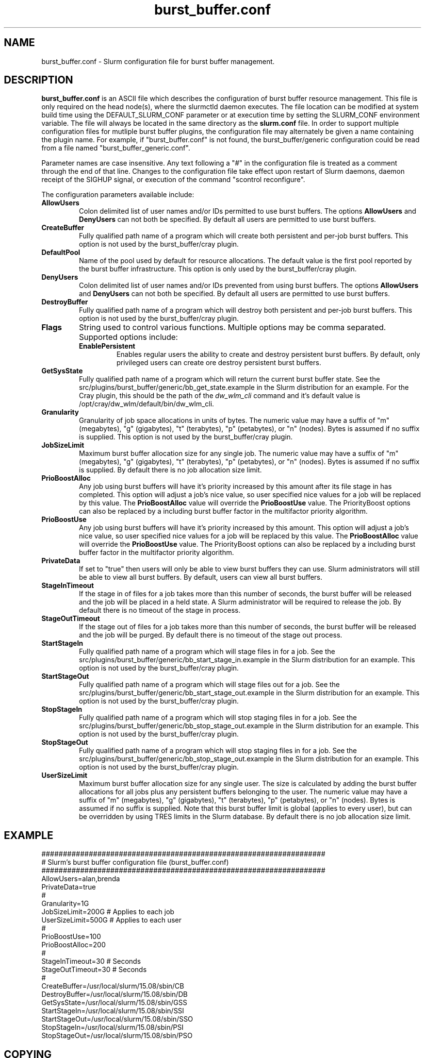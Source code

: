 .TH "burst_buffer.conf" "5" "August 2015" "burst_buffer.conf 15.08" "Slurm configuration file"
.SH "NAME"
burst_buffer.conf \- Slurm configuration file for burst buffer management.

.SH "DESCRIPTION"
\fBburst_buffer.conf\fP is an ASCII file which describes the configuration
of burst buffer resource management.
This file is only required on the head node(s), where the slurmctld daemon
executes.
The file location can be modified at system build time using the
DEFAULT_SLURM_CONF parameter or at execution time by setting the SLURM_CONF
environment variable.
The file will always be located in the same directory as the \fBslurm.conf\fP
file.
In order to support multiple configuration files for mutliple burst buffer
plugins, the configuration file may alternately be given a name containing
the plugin name.
For example, if "burst_buffer.conf" is not found, the burst_buffer/generic
configuration could be read from a file named "burst_buffer_generic.conf".
.LP
Parameter names are case insensitive.
Any text following a "#" in the configuration file is treated
as a comment through the end of that line.
Changes to the configuration file take effect upon restart of
Slurm daemons, daemon receipt of the SIGHUP signal, or execution
of the command "scontrol reconfigure".
.LP
The configuration parameters available include:

.TP
\fBAllowUsers\fR
Colon delimited list of user names and/or IDs permitted to use burst buffers.
The options \fBAllowUsers\fR and \fBDenyUsers\fR can not both be specified.
By default all users are permitted to use burst buffers.

.TP
\fBCreateBuffer\fR
Fully qualified path name of a program which will create both persistent
and per\-job burst buffers.
This option is not used by the burst_buffer/cray plugin.

.TP
\fBDefaultPool\fR
Name of the pool used by default for resource allocations.
The default value is the first pool reported by the burst buffer infrastructure.
This option is only used by the burst_buffer/cray plugin.

.TP
\fBDenyUsers\fR
Colon delimited list of user names and/or IDs prevented from using burst buffers.
The options \fBAllowUsers\fR and \fBDenyUsers\fR can not both be specified.
By default all users are permitted to use burst buffers.

.TP
\fBDestroyBuffer\fR
Fully qualified path name of a program which will destroy both persistent
and per\-job burst buffers.
This option is not used by the burst_buffer/cray plugin.

.TP
\fBFlags\fR
String used to control various functions.
Multiple options may be comma separated.
Supported options include:
.RS
.TP
\fBEnablePersistent\fR
Enables regular users the ability to create and destroy persistent burst buffers.
By default, only privileged users can create ore destroy persistent burst buffers.
.RE

.TP
\fBGetSysState\fR
Fully qualified path name of a program which will return the current burst
buffer state.
See the src/plugins/burst_buffer/generic/bb_get_state.example in the
Slurm distribution for an example.
For the Cray plugin, this should be the path of the \fIdw_wlm_cli\fR command
and it's default value is /opt/cray/dw_wlm/default/bin/dw_wlm_cli.

.TP
\fBGranularity\fR
Granularity of job space allocations in units of bytes.
The numeric value may have a suffix of "m" (megabytes), "g" (gigabytes),
"t" (terabytes), "p" (petabytes), or "n" (nodes).
Bytes is assumed if no suffix is supplied.
This option is not used by the burst_buffer/cray plugin.

.\ Possible future enhancement
.\ .TP
.\ \fBGres\fR
.\ Generic resources associated with burst buffers.
.\ This is a completely separate name space from the Gres defined in the slurm.conf
.\ file.
.\ The Gres value consistes of a comma separated list of generic resources,
.\ each of which includes a name separated by a colon and a numeric value.
.\ The numeric value can include a suffic of "k", "m" or "g", which multiplies
.\ the numeric value by 1,024, 1,048,576, or 1,073,741,824 respectively.
.\ The numeric value is a 32-bit value.
.\ See the example below.

.TP
\fBJobSizeLimit\fR
Maximum burst buffer allocation size for any single job.
The numeric value may have a suffix of "m" (megabytes), "g" (gigabytes),
"t" (terabytes), "p" (petabytes), or "n" (nodes).
Bytes is assumed if no suffix is supplied.
By default there is no job allocation size limit.

.TP
\fBPrioBoostAlloc\fR
Any job using burst buffers will have it's priority increased by this amount
after its file stage in has completed.
This option will adjust a job's nice value, so user specified nice values
for a job will be replaced by this value.
The \fBPrioBoostAlloc\fR value will override the \fBPrioBoostUse\fR value.
The PriorityBoost options can also be replaced by a including burst buffer
factor in the multifactor priority algorithm.

.TP
\fBPrioBoostUse\fR
Any job using burst buffers will have it's priority increased by this amount.
This option will adjust a job's nice value, so user specified nice values
for a job will be replaced by this value.
The \fBPrioBoostAlloc\fR value will override the \fBPrioBoostUse\fR value.
The PriorityBoost options can also be replaced by a including burst buffer
factor in the multifactor priority algorithm.

.TP
\fBPrivateData\fR
If set to "true" then users will only be able to view burst buffers they can
use.
Slurm administrators will still be able to view all burst buffers.
By default, users can view all burst buffers.

.TP
\fBStageInTimeout\fR
If the stage in of files for a job takes more than this number of seconds,
the burst buffer will be released and the job will be placed in a held state.
A Slurm administrator will be required to release the job.
By default there is no timeout of the stage in process.

.TP
\fBStageOutTimeout\fR
If the stage out of files for a job takes more than this number of seconds,
the burst buffer will be released and the job will be purged.
By default there is no timeout of the stage out process.

.TP
\fBStartStageIn\fR
Fully qualified path name of a program which will stage files in for a job.
See the src/plugins/burst_buffer/generic/bb_start_stage_in.example in the
Slurm distribution for an example.
This option is not used by the burst_buffer/cray plugin.

.TP
\fBStartStageOut\fR
Fully qualified path name of a program which will stage files out for a job.
See the src/plugins/burst_buffer/generic/bb_start_stage_out.example in the
Slurm distribution for an example.
This option is not used by the burst_buffer/cray plugin.

.TP
\fBStopStageIn\fR
Fully qualified path name of a program which will stop staging files in for a job.
See the src/plugins/burst_buffer/generic/bb_stop_stage_out.example in the
Slurm distribution for an example.
This option is not used by the burst_buffer/cray plugin.

.TP
\fBStopStageOut\fR
Fully qualified path name of a program which will stop staging files in for a job.
See the src/plugins/burst_buffer/generic/bb_stop_stage_out.example in the
Slurm distribution for an example.
This option is not used by the burst_buffer/cray plugin.

.TP
\fBUserSizeLimit\fR
Maximum burst buffer allocation size for any single user.
The size is calculated by adding the burst buffer allocations for all jobs
plus any persistent buffers belonging to the user.
The numeric value may have a suffix of "m" (megabytes), "g" (gigabytes),
"t" (terabytes), "p" (petabytes), or "n" (nodes).
Bytes is assumed if no suffix is supplied.
Note that this burst buffer limit is global (applies to every user), but can be
overridden by using TRES limits in the Slurm database.
By default there is no job allocation size limit.

.SH "EXAMPLE"
.LP
.br
##################################################################
.br
# Slurm's burst buffer configuration file (burst_buffer.conf)
.br
##################################################################
.br
AllowUsers=alan,brenda
.br
PrivateData=true
.\ .br
.\ Gres=nodes:10,other:20
.br
#
.br
Granularity=1G
.br
JobSizeLimit=200G   # Applies to each job
.br
UserSizeLimit=500G  # Applies to each user
.br
#
.br
PrioBoostUse=100
.br
PrioBoostAlloc=200
.br
#
.br
StageInTimeout=30    # Seconds
.br
StageOutTimeout=30   # Seconds
.br
#
.br
CreateBuffer=/usr/local/slurm/15.08/sbin/CB
.br
DestroyBuffer=/usr/local/slurm/15.08/sbin/DB
.br
GetSysState=/usr/local/slurm/15.08/sbin/GSS
.br
StartStageIn=/usr/local/slurm/15.08/sbin/SSI
.br
StartStageOut=/usr/local/slurm/15.08/sbin/SSO
.br
StopStageIn=/usr/local/slurm/15.08/sbin/PSI
.br
StopStageOut=/usr/local/slurm/15.08/sbin/PSO

.SH "COPYING"
Copyright (C) 2014-2015 SchedMD LLC.
.LP
This file is part of Slurm, a resource management program.
For details, see <http://slurm.schedmd.com/>.
.LP
Slurm is free software; you can redistribute it and/or modify it under
the terms of the GNU General Public License as published by the Free
Software Foundation; either version 2 of the License, or (at your option)
any later version.
.LP
Slurm is distributed in the hope that it will be useful, but WITHOUT ANY
WARRANTY; without even the implied warranty of MERCHANTABILITY or FITNESS
FOR A PARTICULAR PURPOSE.  See the GNU General Public License for more
details.

.SH "SEE ALSO"
.LP
\fBslurm.conf\fR(5)
